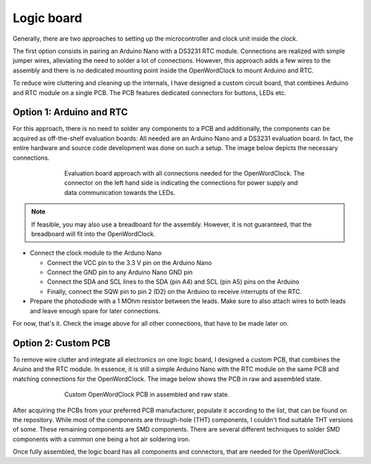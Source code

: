 .. _sub-logicboard:

Logic board
-----------

Generally, there are two approaches to setting up the microcontroller and clock unit inside the clock. 

The first option consists in pairing an Arduino Nano with a DS3231 RTC module. Connections are realized with simple jumper wires, alleviating the need to solder a lot of connections. However, this approach adds a few wires to the assembly and there is no dedicated mounting point inside the OpenWordClock to mount Arduino and RTC.

To reduce wire cluttering and cleaning up the internals, I have designed a custom circuit board, that combines Arduino and RTC module on a single PCB. The PCB features dedicated connectors for buttons, LEDs etc.

Option 1: Arduino and RTC
~~~~~~~~~~~~~~~~~~~~~~~~~

For this approach, there is no need to solder any components to a PCB and additionally, the components can be acquired as off-the-shelf evaluation boards: All needed are an Arduino Nano and a DS3231 evaluation board. In fact, the entire hardware and source code development was done on such a setup. The image below depicts the necessary connections.

.. figure:: ../img/openwordclock_evalboard.jpg
   :align: center
   :figwidth: 70%
   :alt: Evaluation board approach with all connections needed for the OpenWordClock. The connector on the left hand side is indicating the connections for power supply and data communication towards the LEDs.
   
   Evaluation board approach with all connections needed for the OpenWordClock. The connector on the left hand side is indicating the connections for power supply and data communication towards the LEDs.

.. note::
   If feasible, you may also use a breadboard for the assembly. However, it is not guaranteed, that the breadboard will fit into the OpenWordClock.

- Connect the clock module to the Arduno Nano

  - Connect the VCC pin to the 3.3 V pin on the Arduino Nano

  - Connect the GND pin to any Arduino Nano GND pin

  - Connect the SDA and SCL lines to the SDA (pin A4) and SCL (pin A5) pins on the Arduino

  - Finally, connect the SQW pin to pin 2 (D2) on the Arduino to receive interrupts of the RTC.

- Prepare the photodiode with a 1 MOhm resistor between the leads. Make sure to also attach wires to both leads and leave enough spare for later connections.
  
For now, that's it. Check the image above for all other connections, that have to be made later on. 

Option 2: Custom PCB
~~~~~~~~~~~~~~~~~~~~

To remove wire clutter and integrate all electronics on one logic board, I designed a custom PCB, that combines the Aruino and the RTC module. In essence, it is still a simple Arduino Nano with the RTC module on the same PCB and matching connections for the OpenWordClock. The image below shows the PCB in raw and assembled state. 

.. figure:: ../img/openwordclock_logicboard.jpg
   :align: center
   :figwidth: 70%
   :alt: Custom OpenWordClock PCB in assembled and raw state. 

   Custom OpenWordClock PCB in assembled and raw state.

After acquiring the PCBs from your preferred PCB manufacturer, populate it according to the list, that can be found on the repository. While most of the components are through-hole (THT) components, I couldn't find suitable THT versions of some. These remaining components are SMD components. There are several different techniques to solder SMD components with a common one being a hot air soldering iron. 

Once fully assembled, the logic board has all components and connectors, that are needed for the OpenWordClock. 
